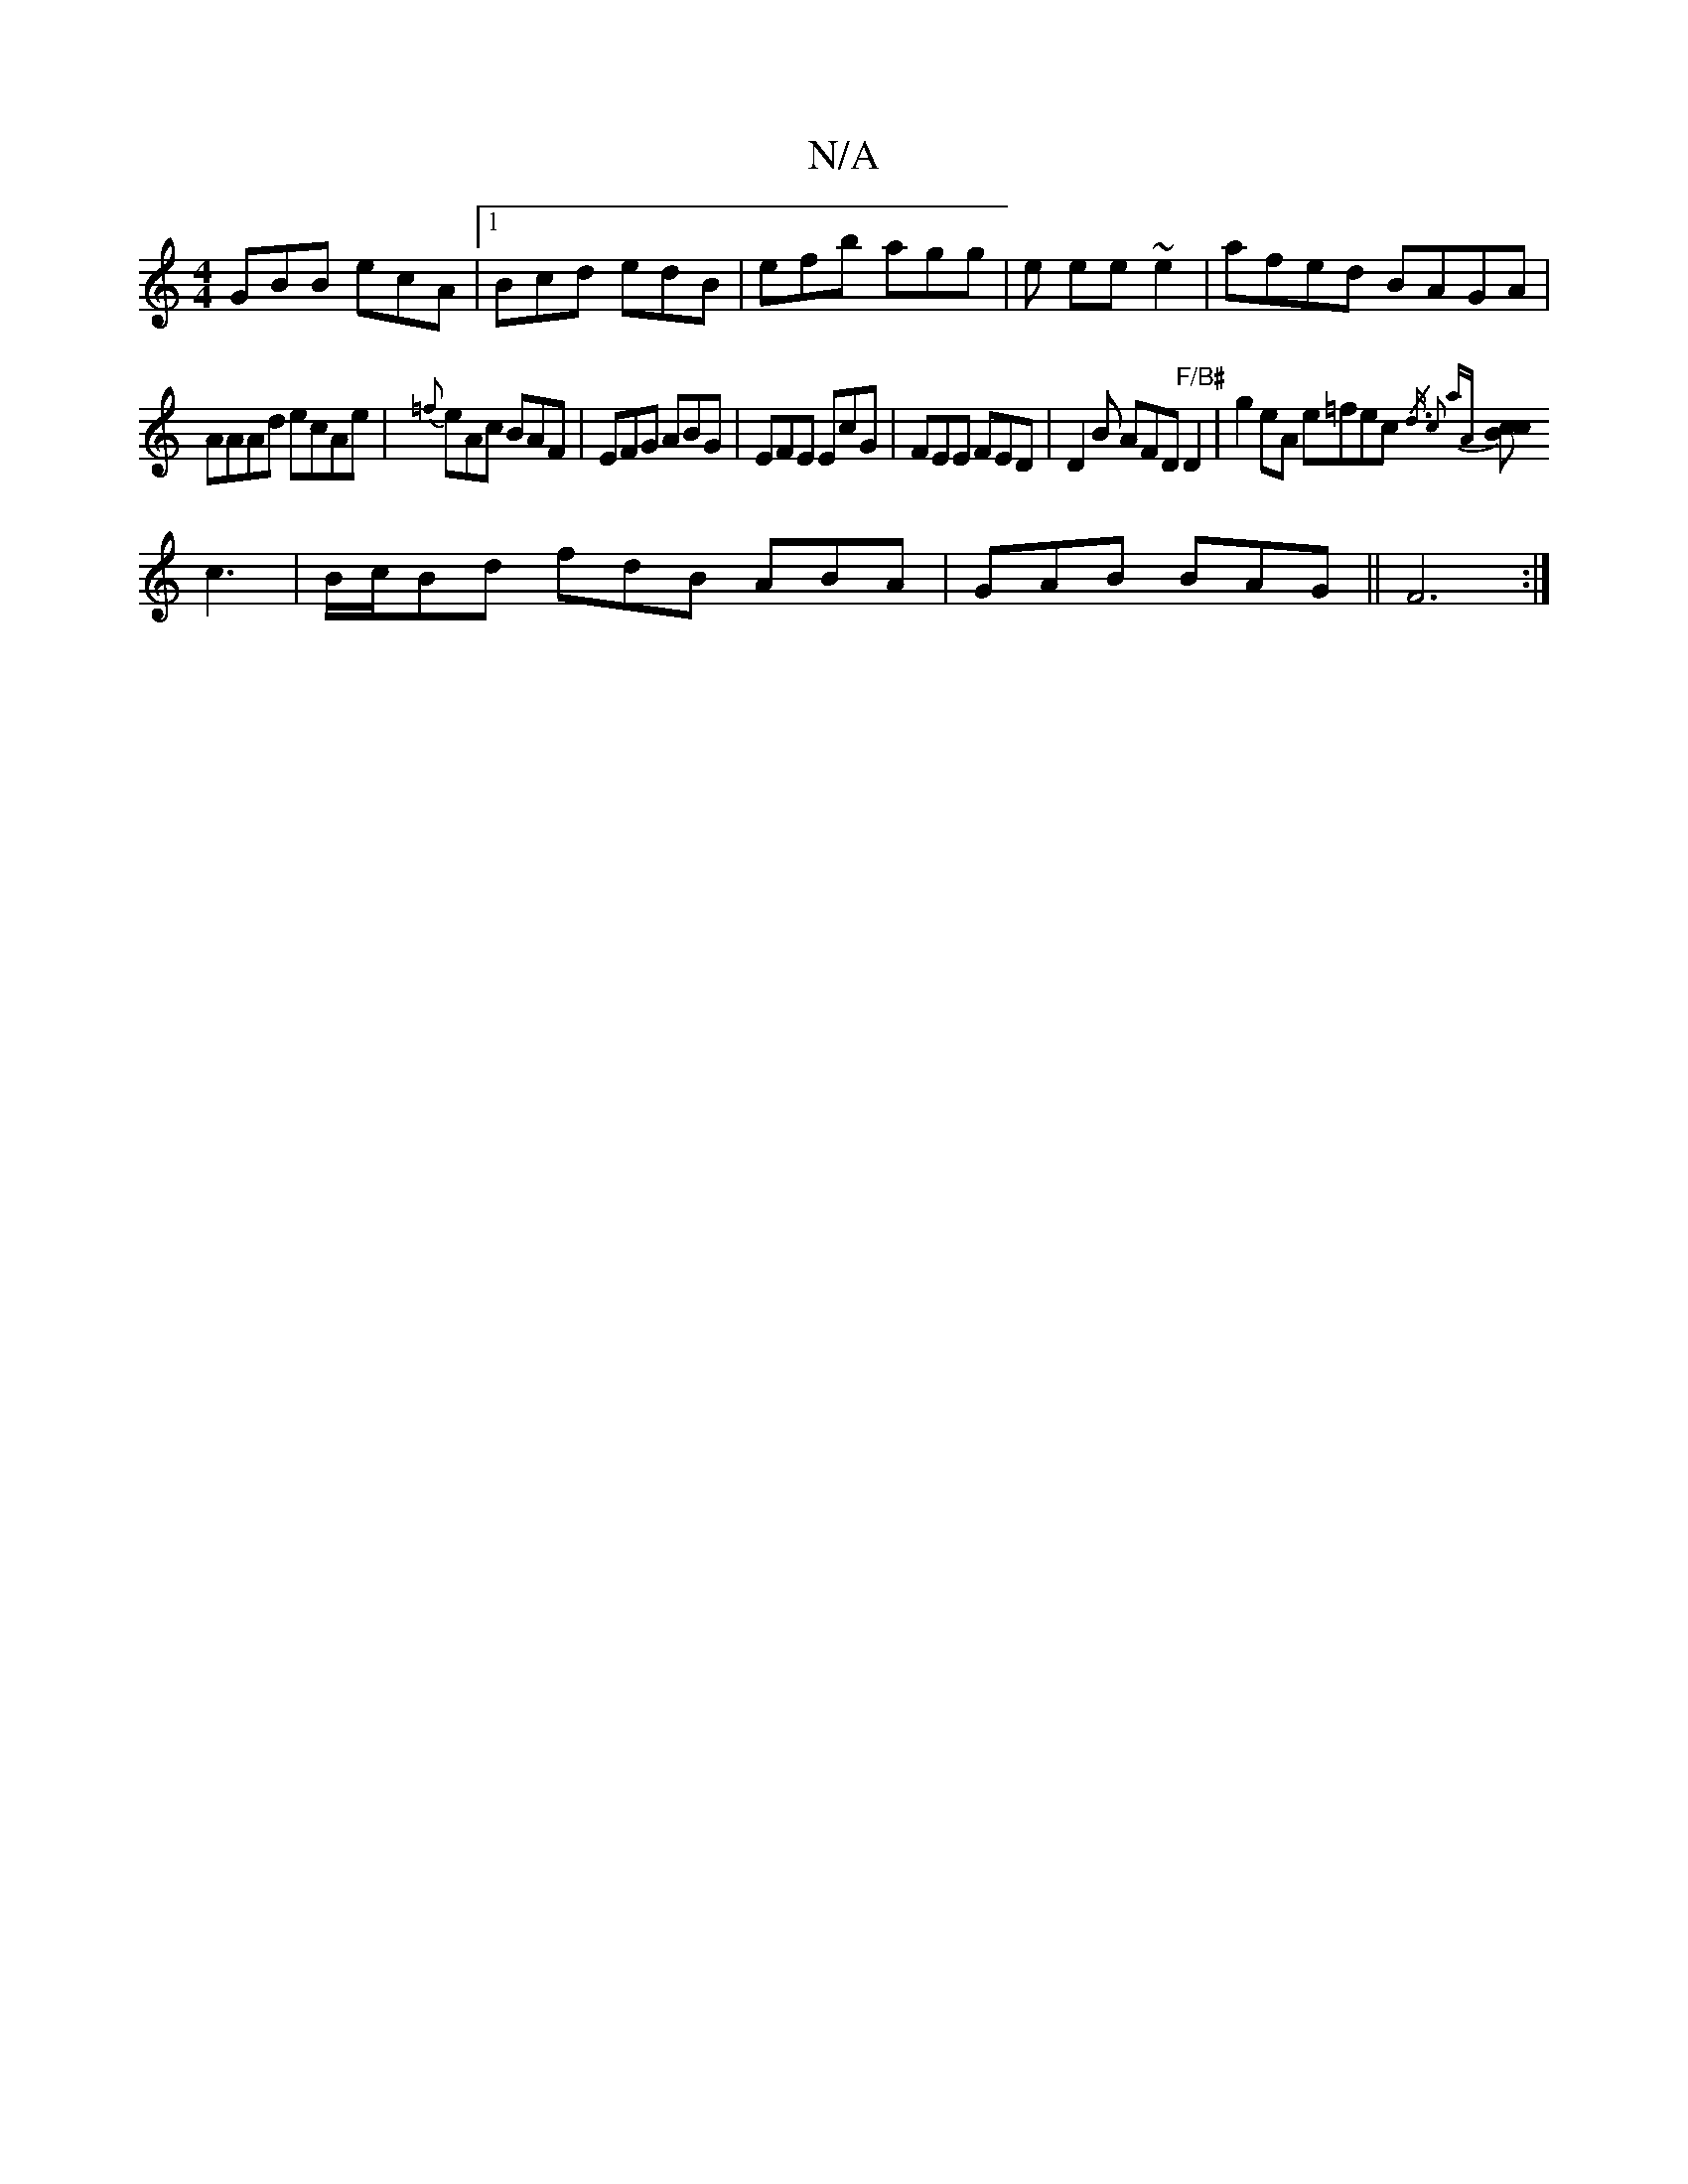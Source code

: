 X:1
T:N/A
M:4/4
R:N/A
K:Cmajor
GBB ecA|1 Bcd edB|efb agg|e ee ~e2 | afed BAGA |
AAAd ecAe|{=f}eAc BAF | EFG ABG | EFE EcG | FEE FED | D2B AFD "F/B#"D2 | g2 eA e=fec{/d3/2) :|2c2 aA |
[Bc2c2] c3 | B/c/Bd fdB ABA | GAB BAG || F6 :|
K